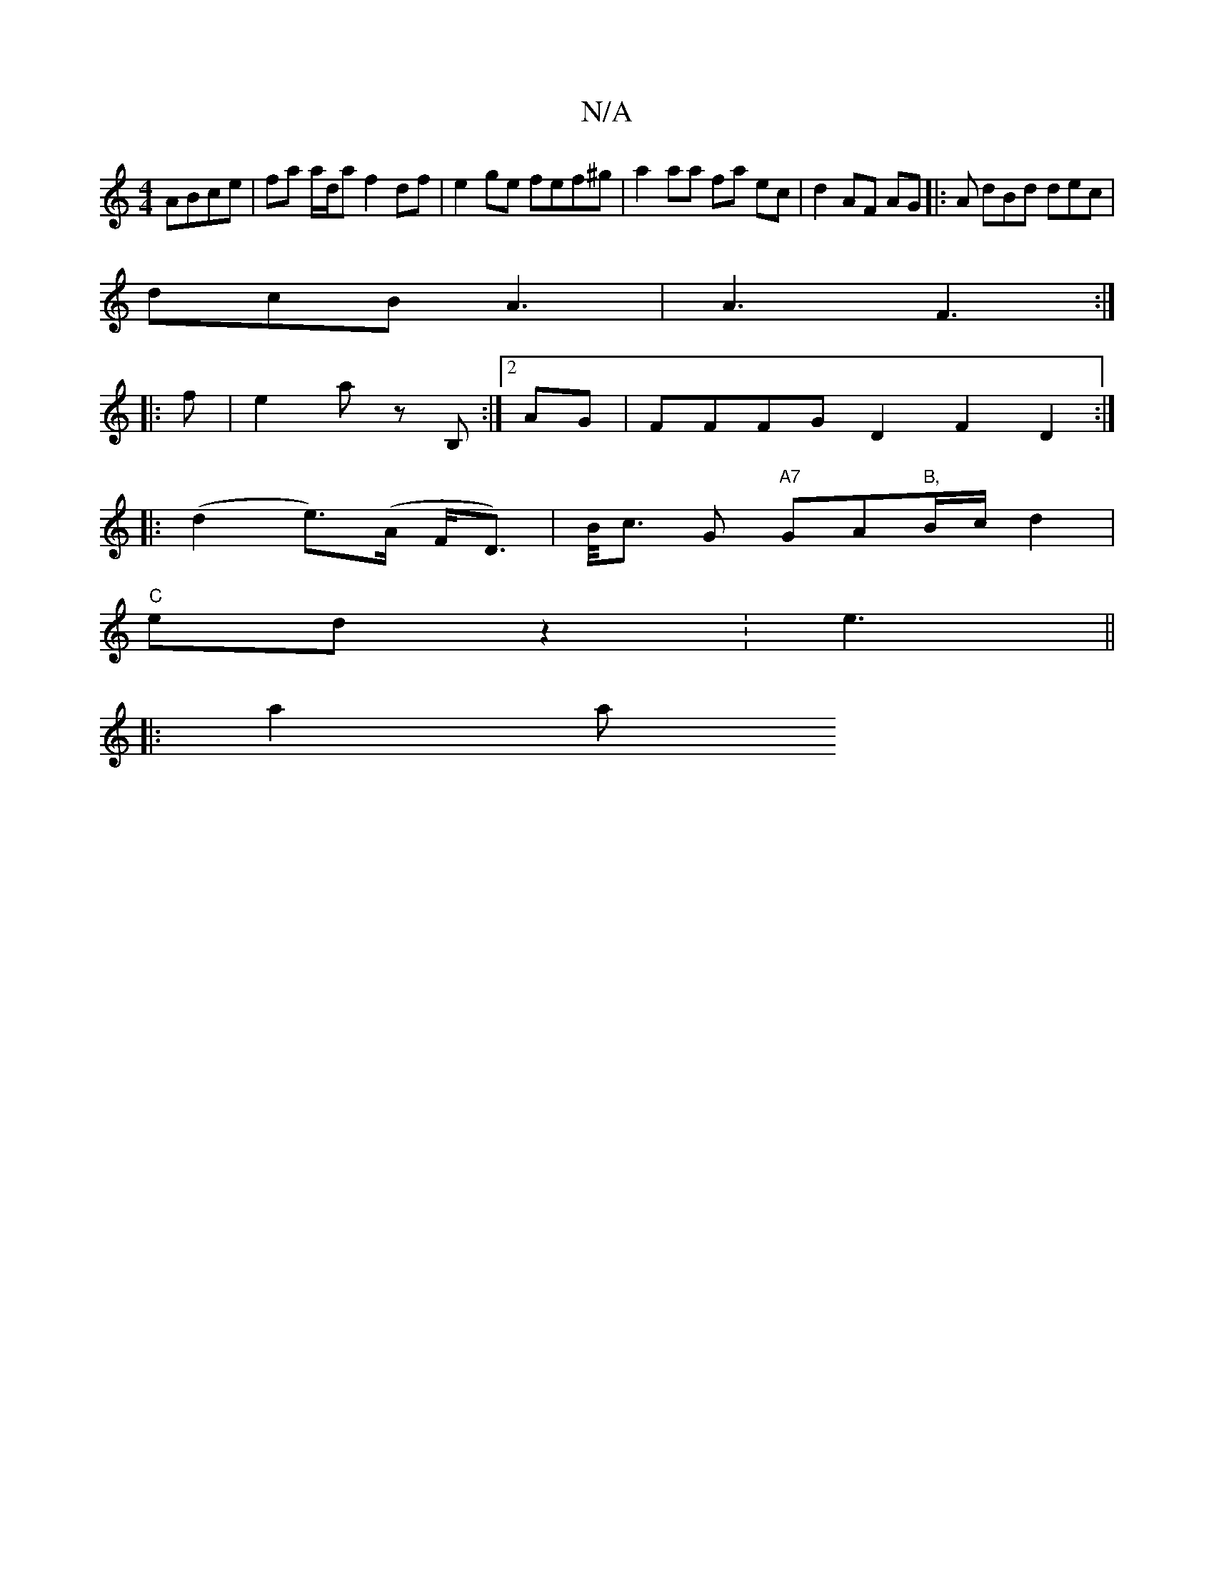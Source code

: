 X:1
T:N/A
M:4/4
R:N/A
K:Cmajor
ABce | fa a/d/a f2 df |e2 ge fef^g | a2 aa fa ec | d2 AF AG |: A dBd dec |
dcB A3 | A3 F3 :|
|: f | e2 a z B, :|2 AG|FFFG D2 F2D2:|
|:(d2 e)(>A F<D) | B/<c G "A7"GA"B,"B/c/d2|
"C" ed z2 :e3 ||
|: a2 a